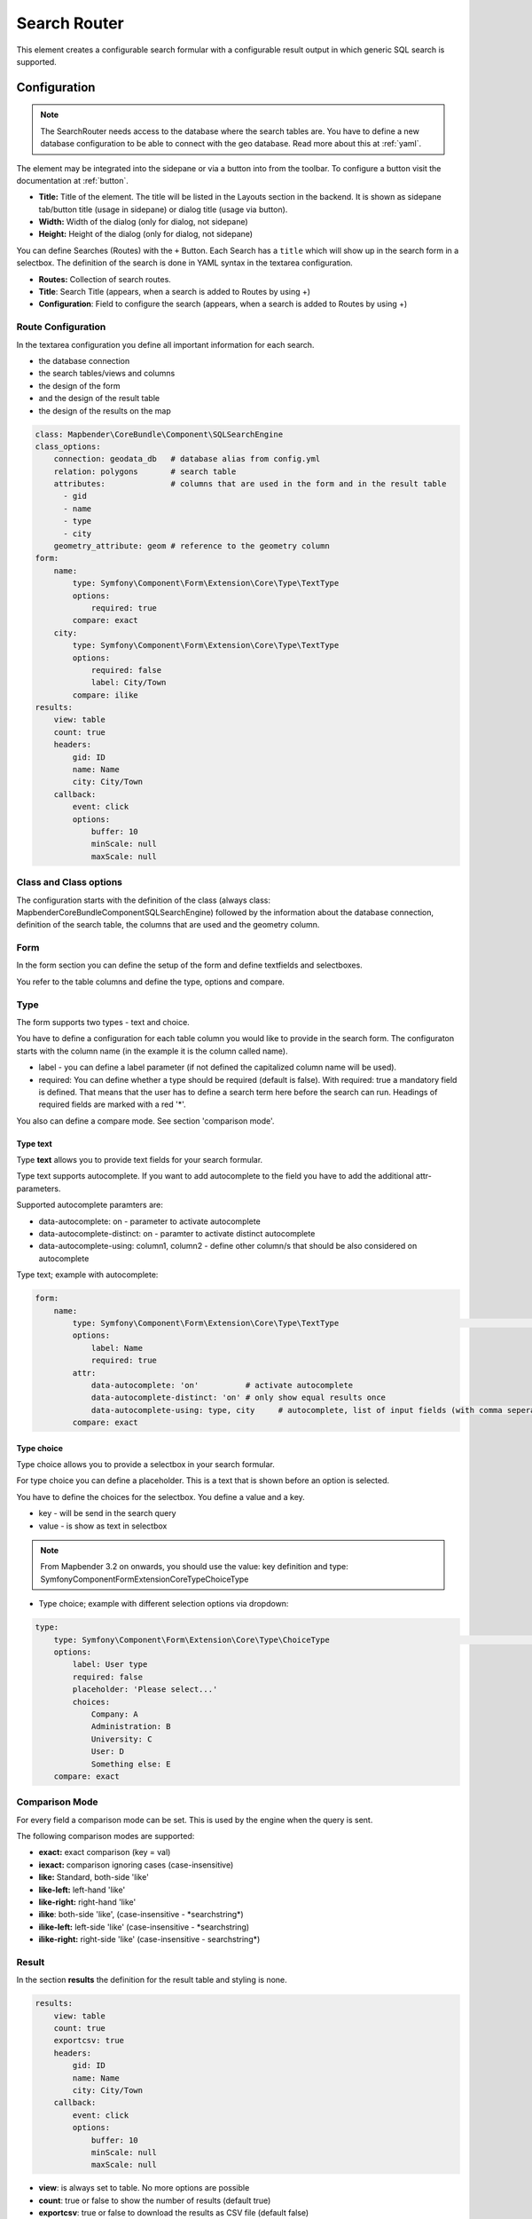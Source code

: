 .. _search_router:

Search Router
*************

This element creates a configurable search formular with a configurable result output in which generic SQL search is supported.

.. image:: ../../../figures/search_router_en.png
     :scale: 80


Configuration
=============

.. note:: The SearchRouter needs access to the database where the search tables are. You have to define a new database configuration to be able to connect with the geo database. Read more about this at :ref:`yaml`.

The element may be integrated into the sidepane or via a button into from the toolbar. To configure a button visit the documentation at :ref:`button`.


.. image:: ../../../figures/search_router_edit_en.png
     :scale: 80

* **Title:** Title of the element. The title will be listed in the Layouts section in the backend. It is shown as sidepane tab/button title (usage in sidepane) or dialog title (usage via button).
* **Width:**  Width of the dialog (only for dialog, not sidepane)
* **Height:**  Height of the dialog (only for dialog, not sidepane)

You can define Searches (Routes) with the ``+`` Button. Each Search has a ``title`` which will show up in the search form in a selectbox. The definition of the search is done in YAML syntax in the textarea configuration. 

* **Routes:** Collection of search routes.
* **Title**: Search Title (appears, when a search is added to Routes by using +)
* **Configuration**: Field to configure the search (appears, when a search is added to Routes by using +)


Route Configuration
-------------------
In the textarea configuration you define all important information for each search. 

* the database connection
* the search tables/views and columns
* the design of the form 
* and the design of the result table
* the design of the results on the map


.. code-block:: yaml

    class: Mapbender\CoreBundle\Component\SQLSearchEngine
    class_options:
        connection: geodata_db   # database alias from config.yml
        relation: polygons       # search table
        attributes:              # columns that are used in the form and in the result table
          - gid
          - name
          - type
          - city
        geometry_attribute: geom # reference to the geometry column
    form:
        name:
            type: Symfony\Component\Form\Extension\Core\Type\TextType
            options:
                required: true
            compare: exact
        city:
            type: Symfony\Component\Form\Extension\Core\Type\TextType
            options:
                required: false
                label: City/Town
            compare: ilike
    results:
        view: table
        count: true
        headers:
            gid: ID
            name: Name
            city: City/Town
        callback:
            event: click
            options:
                buffer: 10
                minScale: null
                maxScale: null


Class and Class options
-----------------------
The configuration starts with the definition of the class (always class: Mapbender\CoreBundle\Component\SQLSearchEngine) followed by the information about the database connection, definition of the search table, the columns that are used and the geometry column.


Form
----
In the form section you can define the setup of the form and define textfields and selectboxes. 

You refer to the table columns and define the type, options and compare.


Type
----

The form supports two types - text and choice.

You have to define a configuration for each table column you would like to provide in the 
search form. The configuraton starts with the column name (in the example it is the column called name).

* label - you can define a label parameter (if not defined the capitalized column name will be used).

* required: You can define whether a type should be required (default is false). With required: true a mandatory field is defined. That means that the user has to define a search term here before the search can run. Headings of required fields are marked with a red '*'.

You also can define a compare mode. See section 'comparison mode'.


Type text
~~~~~~~~~

Type **text** allows you to provide text fields for your search formular.

Type text supports autocomplete. If you want to add autocomplete to the field you have to add the additional attr-parameters.

Supported autocomplete paramters are:

* data-autocomplete: on - parameter to activate autocomplete
* data-autocomplete-distinct: on - paramter to activate distinct autocomplete
* data-autocomplete-using: column1, column2 - define other column/s that should be also considered on autocomplete


Type text; example with autocomplete:

.. image:: ../../../figures/search_router_text_en.png
     :scale: 80


.. code-block:: yaml

    form:
        name:
	    type: Symfony\Component\Form\Extension\Core\Type\TextType                                                      # input box for text
            options:
                label: Name 
                required: true
            attr:
                data-autocomplete: 'on'          # activate autocomplete
                data-autocomplete-distinct: 'on' # only show equal results once
                data-autocomplete-using: type, city     # autocomplete, list of input fields (with comma seperated), WHERE input           
            compare: exact                                          


Type choice
~~~~~~~~~~~

Type choice allows you to provide a selectbox in your search formular.

For type choice you can define a placeholder. This is a text that is shown before an option is selected.

You have to define the choices for the selectbox. You define a value and a key. 

* key - will be send in the search query
* value - is show as text in selectbox

.. note:: From Mapbender 3.2 on onwards, you should use the value: key definition and type: Symfony\Component\Form\Extension\Core\Type\ChoiceType

* Type choice; example with different selection options via dropdown:

.. image:: ../../../figures/search_router_choice_en.png
     :scale: 80


.. code-block:: yaml

    type:                                                         
        type: Symfony\Component\Form\Extension\Core\Type\ChoiceType                                                      # box with selection options as dropdown list
        options:
            label: User type
            required: false
            placeholder: 'Please select...'
            choices:                        
                Company: A
                Administration: B
                University: C
                User: D
                Something else: E
        compare: exact     


Comparison Mode
---------------

For every field a comparison mode can be set. This is used by the engine when the query is sent. 

The following comparison modes are supported:

* **exact:** exact comparison (key = val)
* **iexact:** comparison ignoring cases (case-insensitive)
* **like:** Standard, both-side 'like'
* **like-left:** left-hand 'like'
* **like-right:** right-hand 'like'
* **ilike**: both-side 'like', (case-insensitive - \*searchstring\*)
* **ilike-left:** left-side 'like' (case-insensitive - \*searchstring)
* **ilike-right:** right-side 'like' (case-insensitive - searchstring\*)


Result
------

In the section **results** the definition for the result table and styling is none.

.. code-block:: yaml

    results:
        view: table
        count: true
        exportcsv: true
        headers:
            gid: ID
            name: Name
            city: City/Town
        callback:
            event: click
            options:
                buffer: 10
                minScale: null
                maxScale: null

* **view**: is always set to table. No more options are possible
* **count**: true or false to show the number of results (default true)
* **exportcsv**: true or false to download the results as CSV file (default false)
* **headers**: definition of the columns to display and the alternative labeling
* **callback**: define the action for the click event on a result item
* **event**: only click is supported
* **buffer**: zoom to the result item with a defined buffer
* **minScale and maxScale**: zoom to the result item in a scale between minScale and maxScale


Styling the Results
-------------------

By default the results are shown in the default-OpenLayers Style.

.. image:: ../../../figures/de/search_router_example_colour_orangeblue.png
     :scale: 80

You can overwrite this by handing over a styleMap-Configuration.

Three different styles are configured:

* **default**: default style
* **select**: style on select
* **temporary**: style on mouse-over

.. code-block:: yaml

    results:
        [...]
        styleMap:
            default:
                strokeColor: '#00ff00'  # border color
                strokeOpacity: 1        # border opacity (1 - opaque / no transparency)
                strokeWidth: 3          # border width
                fillColor: '#f0f0f0'    # fill color               
                fillOpacity: 0          # fill opacity, (0 full transparency)
                pointRadius: 6          # size of the point symbol
            select:
                strokeColor: '#0000ff'
                strokeOpacity: 1
                strokeWidth: 4
                fillColor: '#ff00ff'
                fillOpacity: 0.8
                pointRadius: 10
            temporary:
               strokeColor: '#0000ff'
               fillColor: '#0000ff'
               fillOpacity: 1
          
In the default style the point-symbol interior is transparent (fillOpacity: 0). Only their outlines will be drawn in green. 

The selected features will be drawn with a purple fill and an opacity of 0.8. The outline of the symbol is blue. 

The temporary symbols on mouse-hover are blue points. 

.. image:: ../../../figures/de/search_router_example_colour_purplegreen.png
     :scale: 80

The styleMap settings override the default settings, so you only have to define the sections you want to overwrite. No extra styleMap is set the default style will be used.

Note, that the hexadeximal color values have to be stated in quotation marks, because # would be interpreted as a comment instead.



Configuration Examples
======================

1. Example
----------

In this example a search was configured for the Mapbender user and added into the sidepane, usable under the ``+`` in Layouts.

.. image:: ../../../figures/add_sidepane.png
     :scale: 80

The confguration dialouge for this example looks like this:

.. image:: ../../../figures/search_router_example_dialog.png
     :scale: 80

The element title (*Title*) is Search. It is again displayed as a title in the sidepane. The checkbox is unchecked, because the element is implemented into the sidepane and not as a button. The *Timeout factor* is set to 2. The fields *Width* and *Height* are filled, but they won't be used in this application, because the element is configured in the sidepane. It is implemented via the ``+`` -Symbol and *Routes* into the search, called (*Title*) Mapbender User. The yaml-Configuration of the Element is written in *Configuration*. In Completion it reads:

.. code-block:: yaml

  class: Mapbender\CoreBundle\Component\SQLSearchEngine
  class_options:
    connection: geodata_db                 # database (on which the element has access)
    relation: mapbender_user               # table (on which the element has access)
    attributes:                            # table columns (which the element addresses)
      - gid
      - orga
      - town
      - usertype
    geometry_attribute: the_geom           # definition of the geometry column
  form:                                    # configuration of the form
    orga:                                  # search field (e.g. search for specific Mapbender User)
      type: Symfony\Component\Form\Extension\Core\Type\TextType
      options:
        required: false                    # no mandatory field
        label: 'Mapbender User'            # caption of the search field
        attr:                              # additional definable attributes
          data-autocomplete: 'on'          # auto-completion of search words
          data-autocomplete-distinct: 'on'
      compare: ilike                       # see section 'comparison mode' on this page
    town:                                  # search field (e.g. search for specific city)
      type: Symfony\Component\Form\Extension\Core\Type\TextType
      options:
        required: false                    # no mandatory field
        label: City                        # caption of the search field
        attr:
          data-autocomplete: 'on'
          data-autocomplete-distinct: 'on'
      compare: ilike
    usertype:                              # search field (search for specific User type)
      type: Symfony\Component\Form\Extension\Core\Type\ChoiceType
      options:
        placeholder: 'Please select...'    # displayed text in field before entering a search
        choices:                           # choices need to have the following format: "entry in the database column": "displayed name in the drop down list"
          1: Company
          2: Administration
          3: University
          4: User
        required: false                    # no mandatory field
        label: User type                   # caption of the search field
      compare: exact                       # see section 'comparison mode' on this page
  results:                                 # configuration of the shown results list
    view: table                            # display results as table
    count: true                            # show number of results
    headers:                               # column title; format: column title in the database: column title shown in the table 
      gid: ID
      orga: 'Mapbender User'
      town: City
    callback:
      event: click               
      options:
        buffer: 10
        minScale: null
        maxScale: 10000
    styleMap:                              # Styling points on the map
      default:                             # Styling of all points on the map
        strokeColor: '#003366'
        strokeOpacity: 1
        fillColor: '#3366cc'
        fillOpacity: 0.5
      select:                              # Styling of the selected point on the map
        strokeColor: '#330000'
        strokeOpacity: 1
        fillColor: '#800000'
        fillOpacity: 0.5
      temporary:
        strokeColor: '#0000ff'
        fillColor: '#0000ff'
        fillOpacity: 1


This picture illustrates which consequences the configurations in the yaml-definition have for the search formula:

.. image:: ../../../figures/search_router_example_search_description.png
     :scale: 80

Displayed is the excerpt of the yaml-definition configuring the formula. Columns orga, town and usertype are used in the formula and implemented as the fields Mapebender User, Town and Usertype. Mapbender User and Town are type text, Usertype can be of various types. The text that should be displayed here, if nothing is selected yet, is "Please select…" (Nr. **1** – placeholder: ‚Please select...‘). The title above these fields is set with a label (Nr. **2**). The attribute data-autocomplete: ‚on‘ results in a dropdown menu with recommendations from the database (Nr. **3**). Because compare: ilike is enabled it is not necessary to write the exact word. The search will find results that are only similar to the written term (Nr. **4** – Wheregr (the g is lowercase, nevertheless WhereGroup with uppercase G was found). The fieldtype choice is variable, possibilities are defined in choices (Nr. **5**). The table contains the possibilities as numbers (1, 2, 3, 4). In this example every number represents a text, which should be displayed in the dropdown menu.

A complete search for the Mapbender User WhereGroup, in the Town Bonn, of the Usertype Company and the found results will look like this:

.. image:: ../../../figures/de/search_router_example_search_WG.png
     :scale: 80

This picture illustrates the consequences our configuration of the yaml-defnition had on the display of the results.

.. image:: ../../../figures/de/search_router_example_results_description.png
     :scale: 80

Here only the configuration of the results is shown. The number of results is shown because count: true (Nr. **1**) is enabled. The titles of the columns are defined in headeers (Nr. **2**). Here the name of the column is mentioned first, to define which results are referenced. After the colon we set the title which will be displayed in the application. In the block styleMap the points are styled. The block default (Nr. **3**) references all points, and the block select (Nr. **4**) only selected points.

Because none of these fields are mandatory the search will work wih only on field.

2. Example
-----------

The following example uses the german geographical names data in 1:250.000 from the `Bundesamt für Kartographie und Geodäsie <http://www.geodatenzentrum.de/geodaten/gdz_rahmen.gdz_div?gdz_spr=deu&gdz_akt_zeile=5&gdz_anz_zeile=1&gdz_unt_zeile=20>`_. The data was extracted to ``gn250_p`` table in the ``gisdb`` database and can be used for the search. The data has some specific columns:

- id: the id of the dataset
- name: the name of the dataset
- kreis: the administrative county (not for every dataset)
- oba_wert: the type of data (e.g. station, museum, etc.)


Example of a route-configuration in the ``configuration`` area:

.. code-block:: yaml

    class: Mapbender\CoreBundle\Component\SQLSearchEngine
    class_options:
      connection: geodata_db
      relation: gn250_p
      attributes:
        - id
        - name
        - kreis
        - oba_wert
      geometry_attribute: geom
    form:
      name:
        type: Symfony\Component\Form\Extension\Core\Type\TextType
        options:
          required: true
        compare: ilike
    results:
      view: table
      count: true
      exportcsv: true
      headers:
        id: ID
        name: Name
        kreis: Landkreis
        oba_wert: Art
      callback:
        event: click
        options:
          buffer: 10
          minScale: null
          maxScale: null



YAML-Definition 
---------------

This template can be used to insert the element into a YAML application.

.. code-block:: yaml

   target: map                                               # ID map element
   asDialog: true                                            # true: results in dialog box
   timeoutFactor:  3                                         # timeout factor (multiplied by autocomplete deceleration) to prevent autocorrect after a search has been started
   height: 500                                               # height of dialog
   width: 700                                                # width of dialog
   routes:                                                   # collection of search routes
       demo_polygon:                                         # machine-readable name
      class: Mapbender\CoreBundle\Component\SQLSearchEngine  # path to used search engine
      class_options:                                         # options passed to the search engine
          connection: geodata_db                             # search_db, DBAL connection name, ~ for default
          relation: polygons          
          attributes: 
              - gid                                          # list of columns, expressions are possible
              - name 
              - type
              - city
          geometry_attribute: geom                           # name of the geometry column, attention: projection needs to match with the projection of the map element
      form:                                                  # declaration of the search form
          name:                                              # field name, column name
              type: Symfony\Component\Form\Extension\Core\Type\TextType        # input field, normally text or numbers
              options:                                       # declaration of the input field
                  required: false                            # HTML5, required attributes
                  label: Name                                # custom label, otherwise field name used
                  attr:                                      # HTML5, required attributes
                      data-autocomplete: on                  # attribute to activate autocomplete
                      data-autocomplete-distinct: on         # attribute to activate distinct autocomplete
                      data-autocomplete-using: type          # autocomplete, list of input fields (with comma seperated), WHERE input           
              compare: ilike                                 # see section 'comparison mode' on this page
          city:
              type: Symfony\Component\Form\Extension\Core\Type\TextType
              options:
                  required: false
                  label: City/Town
              compare: ilike
          type:
              type: Symfony\Component\Form\Extension\Core\Type\ChoiceType 
              options:
                  placeholder: Please select a type.
                  required: false
                  choices:
                      A Company: A
                      B Administration: B
                      C University: C
                      D User: D
                      E Something else: E
      results:
          view: table                                         # display results as table 
          count: true                                         # show number of results
          exportcsv: true
          headers:                                            # column title
              gid: ID                                         # column name -> header
              name: Name
              type: Type
              city: City/Town
          callback:                                           # click event
              event: click                                    # click or mouseover event
              options:
                  buffer: 10                                  # buffer (before zoom)
                  minScale: ~                                 # scaling boundaries for zoom, ~ for no boundaries
                  maxScale: ~
          styleMap:
              default:
                  strokeColor: '#00ff00'
                  strokeOpacity: 1
                  fillOpacity: 0
              select:
                  strokeColor: '#ff0000'
                  fillColor: '#ff0000'
                  fillOpacity: 0.4
              temporary:
                  strokeColor: '#0000ff'
                  fillColor: '#0000ff'
                  fillOpacity: 1



